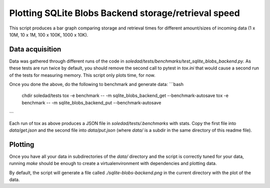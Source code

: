 Plotting SQLite Blobs Backend storage/retrieval speed
=====================================================

This script produces a bar graph comparing storage and retrieval times for
different amount/sizes of incoming data (1 x 10M, 10 x 1M, 100 x 100K, 1000
x 10K).

Data acquisition
----------------

Data was gathered through different runs of the code in
`soledad/tests/benchmarks/test_sqlite_blobs_backend.py`. As these tests are run
twice by default, you should remove the second call to pytest in `tox.ini` that
would cause a second run of the tests for measuring memory. This script only
plots time, for now.

Once you done the above, do the following to benchmark and generate data:
```bash
  chdir soledad/tests
  tox -e benchmark -- -m sqlite_blobs_backend_get --benchmark-autosave
  tox -e benchmark -- -m sqlite_blobs_backend_put --benchmark-autosave
```

Each run of tox as above produces a JSON file in `soledad/tests/.benchmarks`
with stats. Copy the first file into `data/get.json` and the second file into
`data/put.json` (where `data/` is a subdir in the same directory of this readme
file).

Plotting
--------

Once you have all your data in subdirectories of the `data/` directory and the
script is correctly tuned for your data, running `make` should be enough to
create a virtualenvironment with dependencies and plotting data.

By default, the script will generate a file called `./sqlite-blobs-backend.png`
in the current directory with the plot of the data.
